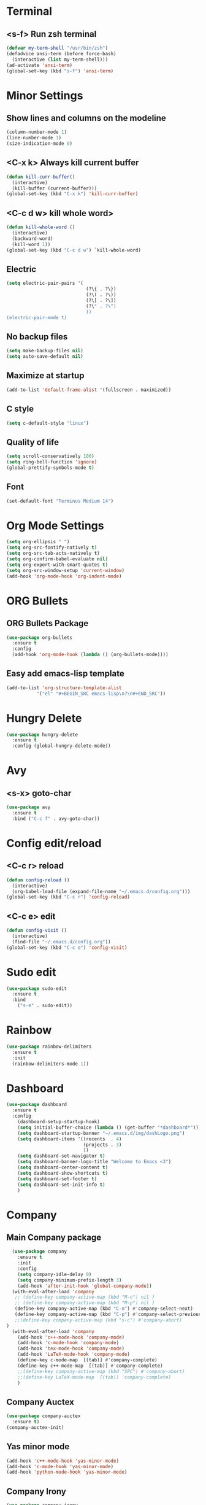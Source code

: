 * Terminal 
** <s-f> Run zsh terminal
#+BEGIN_SRC emacs-lisp
  (defvar my-term-shell "/usr/bin/zsh")
  (defadvice ansi-term (before force-bash)
    (interactive (list my-term-shell)))
  (ad-activate 'ansi-term)
  (global-set-key (kbd "s-f") 'ansi-term)
#+END_SRC
* Minor Settings
** Show lines and columns on the modeline
#+BEGIN_SRC emacs-lisp
  (column-number-mode 1)
  (line-number-mode 1)
  (size-indication-mode 0)
#+END_SRC
** <C-x k> Always kill current buffer
#+BEGIN_SRC emacs-lisp
  (defun kill-curr-buffer()
    (interactive)
    (kill-buffer (current-buffer)))
  (global-set-key (kbd "C-x k") 'kill-curr-buffer)
#+END_SRC
** <C-c d w>  kill whole word>
#+BEGIN_SRC emacs-lisp
  (defun kill-whole-word ()
    (interactive)
    (backward-word)
    (kill-word 1))
  (global-set-key (kbd "C-c d w") `kill-whole-word)
#+END_SRC
** Electric
#+BEGIN_SRC emacs-lisp
  (setq electric-pair-pairs '(
                               (?\{ . ?\})
                               (?\( . ?\))
                               (?\[ . ?\])
                               (?\" . ?\")
                               ))
  (electric-pair-mode t)
#+END_SRC
** No backup files
#+BEGIN_SRC emacs-lisp
(setq make-backup-files nil)
(setq auto-save-default nil)
#+END_SRC
** Maximize at startup
#+BEGIN_SRC emacs-lisp
(add-to-list 'default-frame-alist '(fullscreen . maximized))
#+END_SRC
** C style
#+BEGIN_SRC emacs-lisp
(setq c-default-style "linux")
#+END_SRC
** Quality of life
#+BEGIN_SRC emacs-lisp
(setq scroll-conservatively 100)
(setq ring-bell-function 'ignore)
(global-prettify-symbols-mode t)
#+END_SRC
** Font
#+BEGIN_SRC emacs-lisp
  (set-default-font "Terminus Medium 14")
#+END_SRC
* Org Mode Settings
#+BEGIN_SRC emacs-lisp
(setq org-ellipsis " ")
(setq org-src-fontify-natively t)
(setq org-src-tab-acts-natively t)
(setq org-confirm-babel-evaluate nil)
(setq org-export-with-smart-quotes t)
(setq org-src-window-setup 'current-window)
(add-hook 'org-mode-hook 'org-indent-mode)
#+END_SRC
* ORG Bullets
** ORG Bullets Package
#+BEGIN_SRC emacs-lisp
  (use-package org-bullets
    :ensure t
    :config
    (add-hook 'org-mode-hook (lambda () (org-bullets-mode))))
#+END_SRC
** Easy add emacs-lisp template
#+BEGIN_SRC emacs-lisp
(add-to-list 'org-structure-template-alist
	       '("el" "#+BEGIN_SRC emacs-lisp\n?\n#+END_SRC"))
#+END_SRC
* Hungry Delete
#+BEGIN_SRC emacs-lisp
  (use-package hungry-delete
    :ensure t
    :config (global-hungry-delete-mode))
#+END_SRC 
* Avy
** <s-x> goto-char
#+BEGIN_SRC emacs-lisp
  (use-package avy
    :ensure t
    :bind ("C-c f" . avy-goto-char))
#+END_SRC
* Config edit/reload
** <C-c r> reload 
#+BEGIN_SRC emacs-lisp
  (defun config-reload ()
    (interactive)
    (org-babel-load-file (expand-file-name "~/.emacs.d/config.org")))
  (global-set-key (kbd "C-c r") 'config-reload)
#+END_SRC
** <C-c e> edit
#+BEGIN_SRC emacs-lisp
  (defun config-visit ()
    (interactive)
    (find-file "~/.emacs.d/config.org"))
  (global-set-key (kbd "C-c e") 'config-visit)
#+END_SRC
* Sudo edit
#+BEGIN_SRC emacs-lisp
(use-package sudo-edit
  :ensure t
  :bind
    ("s-e" . sudo-edit))
#+END_SRC
* Rainbow
#+BEGIN_SRC emacs-lisp
(use-package rainbow-delimiters
  :ensure t
  :init
  (rainbow-delimiters-mode 1))
#+END_SRC
* Dashboard
#+BEGIN_SRC emacs-lisp
  (use-package dashboard
    :ensure t
    :config
      (dashboard-setup-startup-hook)
      (setq initial-buffer-choice (lambda () (get-buffer "*dashboard*")))
      (setq dashboard-startup-banner "~/.emacs.d/img/dashLogo.png")
      (setq dashboard-items '((recents  . 4)
                              (projects . 3)
                              ))
      (setq dashboard-set-navigator t)
      (setq dashboard-banner-logo-title "Welcome to Emacs <3")
      (setq dashboard-center-content t)  
      (setq dashboard-show-shortcuts t)
      (setq dashboard-set-footer t)
      (setq dashboard-set-init-info t)
      )
#+END_SRC
* Company
** Main Company package
#+BEGIN_SRC emacs-lisp
    (use-package company
      :ensure t
      :init
      :config
      (setq company-idle-delay 0)
      (setq company-minimum-prefix-length 3)
      (add-hook 'after-init-hook 'global-company-mode))
    (with-eval-after-load 'company
     ;; (define-key company-active-map (kbd "M-n") nil )
     ;; (define-key company-active-map (kbd "M-p") nil )
     (define-key company-active-map (kbd "C-n") #'company-select-next)
     (define-key company-active-map (kbd "C-p") #'company-select-previous)
     ;;(define-key company-active-map (kbd "s-c") #'company-abort)
  )
    (with-eval-after-load 'company
      (add-hook 'c++-mode-hook 'company-mode)
      (add-hook 'c-mode-hook 'company-mode)
      (add-hook 'tex-mode-hook 'company-mode)
      (add-hook 'LaTeX-mode-hook 'company-mode)
      (define-key c-mode-map  [(tab)] #'company-complete)
      (define-key c++-mode-map  [(tab)] #'company-complete)
      ;;(define-key company-active-map (kbd "SPC") #'company-abort)
      ;;(define-key LaTeX-mode-map  [(tab)] 'company-complete)
      )
#+END_SRC
** Company Auctex
#+BEGIN_SRC emacs-lisp
  (use-package company-auctex
    :ensure t)
  (company-auctex-init)
#+END_SRC
** Yas minor mode
#+BEGIN_SRC emacs-lisp
(add-hook 'c++-mode-hook 'yas-minor-mode)
(add-hook 'c-mode-hook 'yas-minor-mode)
(add-hook 'python-mode-hook 'yas-minor-mode)
#+END_SRC
** Company Irony
#+BEGIN_SRC emacs-lisp
(use-package company-irony
  :ensure t
  :config
  (require 'company)
  (add-to-list 'company-backends 'company-irony))
#+END_SRC
** Company Jedi
#+BEGIN_SRC emacs-lisp
(with-eval-after-load 'company
    (add-hook 'python-mode-hook 'company-mode))

(use-package company-jedi
  :ensure t
  :config
    (require 'company)
    (add-to-list 'company-backends 'company-jedi))

(defun python-mode-company-init ()
  (setq-local company-backends '((company-jedi
                                  company-etags
                                  company-dabbrev-code))))

(use-package company-jedi
  :ensure t
  :config
    (require 'company)
    (add-hook 'python-mode-hook 'python-mode-company-init))
#+END_SRC
** Company Reftex
#+BEGIN_SRC emacs-lisp
    (use-package company-reftex
      :ensure t
      :config
        (require 'company)
    (require 'tex-site)
    (autoload 'reftex-mode "reftex" "RefTeX Minor Mode" t)
    (autoload 'turn-on-reftex "reftex" "RefTeX Minor Mode" nil)
    (autoload 'reftex-citation "reftex-cite" "Make citation" t)
    (autoload 'reftex-index-phrase-mode "reftex-index" "Phrase Mode" t)
    (add-hook 'LaTeX-mode-hook 'turn-on-reftex)
    (setq reftex-plug-into-AUCTeX t)

    (setq LaTeX-eqnarray-label "eq"
    LaTeX-equation-label "eq"
    LaTeX-figure-label "fig"
    LaTeX-table-label "tab"
    LaTeX-myChapter-label "chap"
    TeX-auto-save t
    TeX-newline-function 'reindent-then-newline-and-indent
    TeX-parse-self t
    TeX-style-path
    '("style/" "auto/"
    "/usr/share/emacs21/site-lisp/auctex/style/"
    "/var/lib/auctex/emacs21/"
    "/usr/local/share/emacs/site-lisp/auctex/style/")
    LaTeX-section-hook
    '(LaTeX-section-heading
    LaTeX-section-title
    LaTeX-section-toc
    LaTeX-section-section
    LaTeX-section-label))
    )
#+END_SRC
* Irony
#+BEGIN_SRC emacs-lisp
(use-package irony
  :ensure t
  :config
  (add-hook 'c++-mode-hook 'irony-mode)
  (add-hook 'c-mode-hook 'irony-mode)
  (add-hook 'irony-mode-hook 'irony-cdb-autosetup-compile-options))
#+END_SRC
* Spaceline
** Main package
#+BEGIN_SRC emacs-lisp
    (use-package spaceline
      :ensure t
      :config
      (require 'spaceline-config)
  ;;      (setq spaceline-buffer-encoding-abbrev-p nil)
        (setq spaceline-line-column-p 1)
        ;;(setq spaceline-column 1)
        ;;(setq spaceline-line-p 1)
        ;;(spaceline--fancy-battery-face)
        (setq powerline-default-separator (quote arrow))
        ;;(spaceline-toggle-battery-on)
        (spaceline-toggle-buffer-size-off)
        (spaceline-toggle-buffer-position-off)
        (spaceline-toggle-buffer-encoding-off)
        (spaceline-toggle-point-position-off)
        (spaceline-toggle-input-method-off)
        (spaceline-spacemacs-theme)
        (spaceline-toggle-buffer-modified-on)
        (spaceline-toggle-selection-info-on)
        (spaceline-toggle-buffer-encoding-abbrev-off)
        (spaceline-toggle-hud-on)
        )
#+END_SRC
** Diminish
#+BEGIN_SRC emacs-lisp
    (use-package diminish
      :ensure t
      :init
  (with-eval-after-load 'which-key
    (diminish 'which-key-mode))
  (with-eval-after-load 'hungry-delete
    (diminish 'hungry-delete-mode))
  (with-eval-after-load 'rainbow-delimiters
    (diminish 'rainbow-delimiters-mode))
  (with-eval-after-load 'flycheck
    (diminish 'flycheck-mode))
  (with-eval-after-load 'helm
    (diminish 'helm-mode))
  (with-eval-after-load 'anzu
    (diminish 'anzu-mode))
  (with-eval-after-load 'undo-tree
    (diminish 'undo-tree-mode))
  (with-eval-after-load 'projectile
    (diminish 'projectile-mode))
  (with-eval-after-load 'volatile-highlights
    (diminish 'volatile-highlights-mode))
  (with-eval-after-load 'yasnippet
    (diminish 'yas-mode))
  (with-eval-after-load 'beacon
    (diminish 'beacon-mode))
  (with-eval-after-load 'google-this
    (diminish 'google-this-mode))
  (with-eval-after-load 'eldoc
    (diminish 'eldoc-mode))
  (with-eval-after-load 'synosaurus
      (diminish 'synosaurus-mode))
    )
#+END_SRC
* Symon
# #+BEGIN_SRC emacs-lisp
# (use-package symon
#   :ensure t
#   :bind
#   ("s-t" . symon-mode))
# #+END_SRC
;;* Linenum
#+BEGIN_SRC emacs-lisp
;;(use-package nlinum
;;   :ensure t
;;   :config (global-nlinum-mode)
;;)
#+END_SRC
* Auctex
#+BEGIN_SRC emacs-lisp

#+END_SRC
* Yasnippet
#+BEGIN_SRC emacs-lisp
  (use-package yasnippet
    :ensure t
    :config
    (use-package yasnippet-snippets)
    :ensure t)
  (yas-reload-all)
#+END_SRC
* Clock
#+BEGIN_SRC emacs-lisp
(setq display-time-24hr-format t)
(setq display-time-format "%H:%M - %d %b %y")
(setq display-time-default-load-average nil)
(display-time-mode 1)
#+END_SRC
* Battery indicator
#+BEGIN_SRC emacs-lisp
  (use-package fancy-battery
    :ensure t
    :config
      (setq fancy-battery-show-percentage t)
      (setq battery-update-interval 10)
      (if window-system
        (fancy-battery-mode)
        (display-battery-mode)))
#+END_SRC
* Docview
#+BEGIN_SRC emacs-lisp
  (use-package latex-preview-pane
    :ensure t
    :config
    (setq doc-view-continuous 1)
    )
#+END_SRC
* Google This
#+BEGIN_SRC emacs-lisp
  (use-package google-this
    :ensure t
    :config
    (google-this-mode 1)
  )
#+END_SRC
* Synosaurus
#+BEGIN_SRC emacs-lisp
  (use-package synosaurus
    :ensure t
    :config
    (setq synosaurus-mode t)
  )
#+END_SRC
